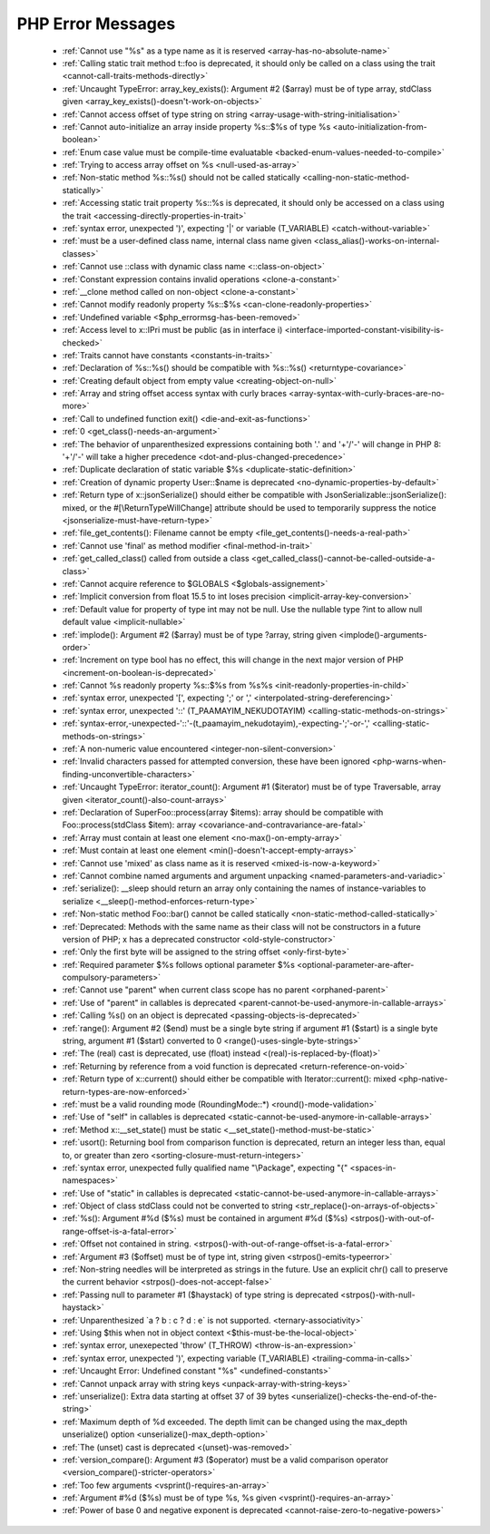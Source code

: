 PHP Error Messages
--------------------
    * :ref:`Cannot use "%s" as a type name as it is reserved <array-has-no-absolute-name>`
    * :ref:`Calling static trait method t::foo is deprecated, it should only be called on a class using the trait <cannot-call-traits-methods-directly>`
    * :ref:`Uncaught TypeError: array_key_exists(): Argument #2 ($array) must be of type array, stdClass given <array_key_exists()-doesn't-work-on-objects>`
    * :ref:`Cannot access offset of type string on string <array-usage-with-string-initialisation>`
    * :ref:`Cannot auto-initialize an array inside property %s::$%s of type %s <auto-initialization-from-boolean>`
    * :ref:`Enum case value must be compile-time evaluatable <backed-enum-values-needed-to-compile>`
    * :ref:`Trying to access array offset on %s <null-used-as-array>`
    * :ref:`Non-static method %s::%s() should not be called statically <calling-non-static-method-statically>`
    * :ref:`Accessing static trait property %s::%s is deprecated, it should only be accessed on a class using the trait <accessing-directly-properties-in-trait>`
    * :ref:`syntax error, unexpected ')', expecting '|' or variable (T_VARIABLE) <catch-without-variable>`
    * :ref:`must be a user-defined class name, internal class name given <class_alias()-works-on-internal-classes>`
    * :ref:`Cannot use ::class with dynamic class name <::class-on-object>`
    * :ref:`Constant expression contains invalid operations <clone-a-constant>`
    * :ref:`__clone method called on non-object <clone-a-constant>`
    * :ref:`Cannot modify readonly property %s::$%s <can-clone-readonly-properties>`
    * :ref:`Undefined variable <$php_errormsg-has-been-removed>`
    * :ref:`Access level to x::IPri must be public (as in interface i) <interface-imported-constant-visibility-is-checked>`
    * :ref:`Traits cannot have constants <constants-in-traits>`
    * :ref:`Declaration of %s::%s() should be compatible with %s::%s() <returntype-covariance>`
    * :ref:`Creating default object from empty value <creating-object-on-null>`
    * :ref:`Array and string offset access syntax with curly braces <array-syntax-with-curly-braces-are-no-more>`
    * :ref:`Call to undefined function exit() <die-and-exit-as-functions>`
    * :ref:`0 <get_class()-needs-an-argument>`
    * :ref:`The behavior of unparenthesized expressions containing both '.' and '+'/'-' will change in PHP 8: '+'/'-' will take a higher precedence <dot-and-plus-changed-precedence>`
    * :ref:`Duplicate declaration of static variable $%s <duplicate-static-definition>`
    * :ref:`Creation of dynamic property User::$name is deprecated <no-dynamic-properties-by-default>`
    * :ref:`Return type of x::jsonSerialize() should either be compatible with JsonSerializable::jsonSerialize(): mixed, or the #[\ReturnTypeWillChange] attribute should be used to temporarily suppress the notice <jsonserialize-must-have-return-type>`
    * :ref:`file_get_contents(): Filename cannot be empty <file_get_contents()-needs-a-real-path>`
    * :ref:`Cannot use 'final' as method modifier <final-method-in-trait>`
    * :ref:`get_called_class() called from outside a class <get_called_class()-cannot-be-called-outside-a-class>`
    * :ref:`Cannot acquire reference to $GLOBALS <$globals-assignement>`
    * :ref:`Implicit conversion from float 15.5 to int loses precision <implicit-array-key-conversion>`
    * :ref:`Default value for property of type int may not be null. Use the nullable type ?int to allow null default value <implicit-nullable>`
    * :ref:`implode(): Argument #2 ($array) must be of type ?array, string given <implode()-arguments-order>`
    * :ref:`Increment on type bool has no effect, this will change in the next major version of PHP <increment-on-boolean-is-deprecated>`
    * :ref:`Cannot %s readonly property %s::$%s from %s%s <init-readonly-properties-in-child>`
    * :ref:`syntax error, unexpected '[', expecting ';' or ',' <interpolated-string-dereferencing>`
    * :ref:`syntax error, unexpected '::' (T_PAAMAYIM_NEKUDOTAYIM) <calling-static-methods-on-strings>`
    * :ref:`syntax-error,-unexpected-'::'-(t_paamayim_nekudotayim),-expecting-';'-or-',' <calling-static-methods-on-strings>`
    * :ref:`A non-numeric value encountered <integer-non-silent-conversion>`
    * :ref:`Invalid characters passed for attempted conversion, these have been ignored <php-warns-when-finding-unconvertible-characters>`
    * :ref:`Uncaught TypeError: iterator_count(): Argument #1 ($iterator) must be of type Traversable, array given <iterator_count()-also-count-arrays>`
    * :ref:`Declaration of SuperFoo::process(array $items): array should be compatible with Foo::process(stdClass $item): array <covariance-and-contravariance-are-fatal>`
    * :ref:`Array must contain at least one element <no-max()-on-empty-array>`
    * :ref:`Must contain at least one element <min()-doesn't-accept-empty-arrays>`
    * :ref:`Cannot use 'mixed' as class name as it is reserved <mixed-is-now-a-keyword>`
    * :ref:`Cannot combine named arguments and argument unpacking <named-parameters-and-variadic>`
    * :ref:`serialize(): __sleep should return an array only containing the names of instance-variables to serialize <__sleep()-method-enforces-return-type>`
    * :ref:`Non-static method Foo::bar() cannot be called statically <non-static-method-called-statically>`
    * :ref:`Deprecated: Methods with the same name as their class will not be constructors in a future version of PHP; x has a deprecated constructor <old-style-constructor>`
    * :ref:`Only the first byte will be assigned to the string offset <only-first-byte>`
    * :ref:`Required parameter $%s follows optional parameter $%s <optional-parameter-are-after-compulsory-parameters>`
    * :ref:`Cannot use "parent" when current class scope has no parent <orphaned-parent>`
    * :ref:`Use of "parent" in callables is deprecated <parent-cannot-be-used-anymore-in-callable-arrays>`
    * :ref:`Calling %s() on an object is deprecated <passing-objects-is-deprecated>`
    * :ref:`range(): Argument #2 ($end) must be a single byte string if argument #1 ($start) is a single byte string, argument #1 ($start) converted to 0 <range()-uses-single-byte-strings>`
    * :ref:`The (real) cast is deprecated, use (float) instead <(real)-is-replaced-by-(float)>`
    * :ref:`Returning by reference from a void function is deprecated <return-reference-on-void>`
    * :ref:`Return type of x::current() should either be compatible with Iterator::current(): mixed <php-native-return-types-are-now-enforced>`
    * :ref:`must be a valid rounding mode (RoundingMode::*) <round()-mode-validation>`
    * :ref:`Use of "self" in callables is deprecated <static-cannot-be-used-anymore-in-callable-arrays>`
    * :ref:`Method x::__set_state() must be static <__set_state()-method-must-be-static>`
    * :ref:`usort(): Returning bool from comparison function is deprecated, return an integer less than, equal to, or greater than zero <sorting-closure-must-return-integers>`
    * :ref:`syntax error, unexpected fully qualified name "\Package", expecting "{" <spaces-in-namespaces>`
    * :ref:`Use of "static" in callables is deprecated <static-cannot-be-used-anymore-in-callable-arrays>`
    * :ref:`Object of class stdClass could not be converted to string <str_replace()-on-arrays-of-objects>`
    * :ref:`%s(): Argument #%d ($%s) must be contained in argument #%d ($%s) <strpos()-with-out-of-range-offset-is-a-fatal-error>`
    * :ref:`Offset not contained in string. <strpos()-with-out-of-range-offset-is-a-fatal-error>`
    * :ref:`Argument #3 ($offset) must be of type int, string given <strpos()-emits-typeerror>`
    * :ref:`Non-string needles will be interpreted as strings in the future. Use an explicit chr() call to preserve the current behavior  <strpos()-does-not-accept-false>`
    * :ref:`Passing null to parameter #1 ($haystack) of type string is deprecated <strpos()-with-null-haystack>`
    * :ref:`Unparenthesized `a ? b : c ? d : e` is not supported. <ternary-associativity>`
    * :ref:`Using $this when not in object context <$this-must-be-the-local-object>`
    * :ref:`syntax error, unexepected 'throw' (T_THROW) <throw-is-an-expression>`
    * :ref:`syntax error, unexpected ')', expecting variable (T_VARIABLE) <trailing-comma-in-calls>`
    * :ref:`Uncaught Error: Undefined constant "%s" <undefined-constants>`
    * :ref:`Cannot unpack array with string keys <unpack-array-with-string-keys>`
    * :ref:`unserialize(): Extra data starting at offset 37 of 39 bytes <unserialize()-checks-the-end-of-the-string>`
    * :ref:`Maximum depth of %d exceeded. The depth limit can be changed using the max_depth unserialize() option <unserialize()-max_depth-option>`
    * :ref:`The (unset) cast is deprecated <(unset)-was-removed>`
    * :ref:`version_compare(): Argument #3 ($operator) must be a valid comparison operator <version_compare()-stricter-operators>`
    * :ref:`Too few arguments <vsprint()-requires-an-array>`
    * :ref:`Argument #%d ($%s) must be of type %s, %s given <vsprint()-requires-an-array>`
    * :ref:`Power of base 0 and negative exponent is deprecated <cannot-raise-zero-to-negative-powers>`
